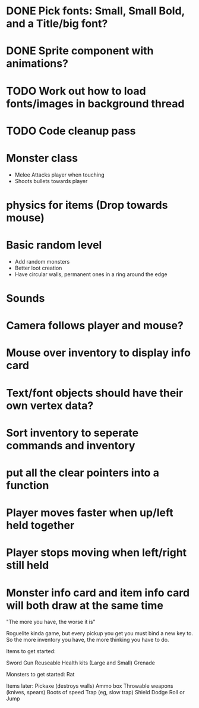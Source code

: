 
# Todo List

* DONE Pick fonts: Small, Small Bold, and a Title/big font?
* DONE Sprite component with animations?

* TODO Work out how to load fonts/images in background thread

* TODO Code cleanup pass

* Monster class
    * Melee Attacks player when touching
    * Shoots bullets towards player

* physics for items (Drop towards mouse)

* Basic random level
    * Add random monsters
    * Better loot creation
    * Have circular walls, permanent ones in a ring around the edge

* Sounds

* Camera follows player and mouse?

* Mouse over inventory to display info card



# Refactor
* Text/font objects should have their own vertex data?
* Sort inventory to seperate commands and inventory
* put all the clear pointers into a function


# Bugs
* Player moves faster when up/left held together
* Player stops moving when left/right still held
* Monster info card and item info card will both draw at the same time


# Theme
"The more you have, the worse it is"

# Main game idea

Roguelite kinda game, but every pickup you get you must bind a new key to.
So the more inventory you have, the more thinking you have to do.

Items to get started:

Sword
Gun
Reuseable Health kits  (Large and Small)
Grenade


Monsters to get started:
Rat


Items later:
Pickaxe (destroys walls)
Ammo box
Throwable weapons (knives, spears)
Boots of speed
Trap (eg, slow trap)
Shield
Dodge Roll or Jump
